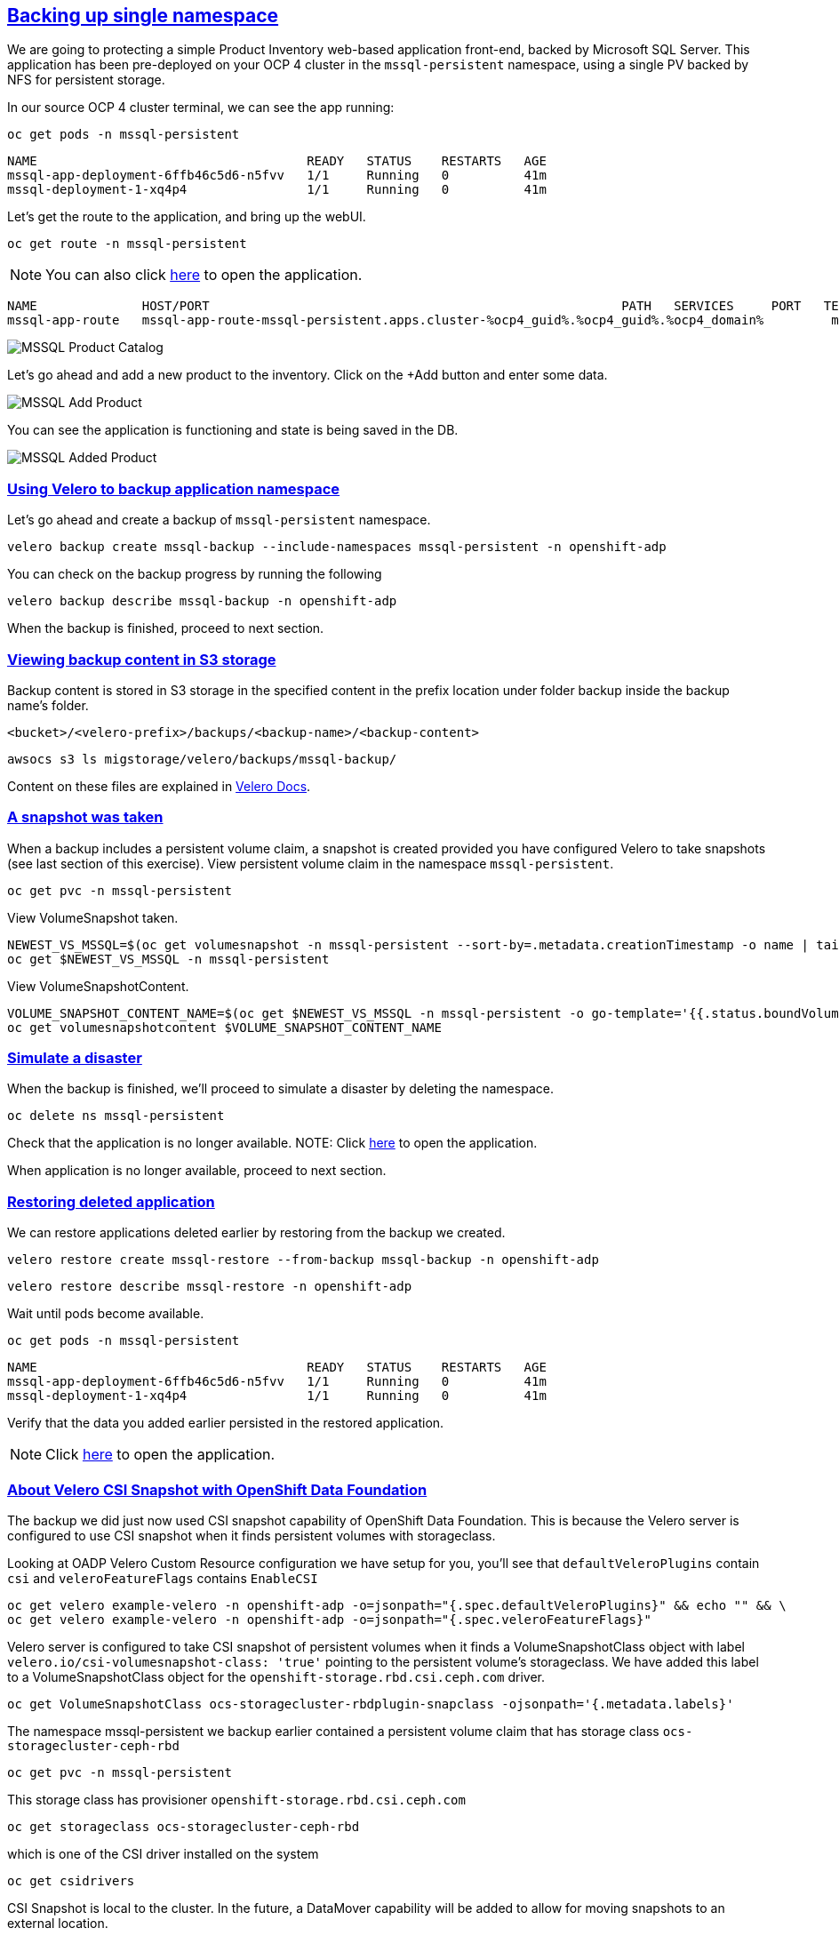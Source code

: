 :sectlinks:
:markup-in-source: verbatim,attributes,quotes
:OCP4_GUID: %ocp4_guid%
:OCP4_DOMAIN: %ocp4_domain%
:OCP4_SSH_USER: %ocp4_ssh_user%
:OCP4_PASSWORD: %ocp4_password%

== Backing up single namespace

We are going to protecting a simple Product Inventory web-based application front-end, backed by Microsoft SQL Server. This application has been pre-deployed on your OCP 4 cluster in the `mssql-persistent` namespace, using a single PV backed by NFS for persistent storage.

In our source OCP 4 cluster terminal, we can see the app running:

[source,bash,role=execute]
----
oc get pods -n mssql-persistent
----

[source,subs="{markup-in-source}"]
--------------------------------------------------------------------------------
NAME                                    READY   STATUS    RESTARTS   AGE
mssql-app-deployment-6ffb46c5d6-n5fvv   1/1     Running   0          41m
mssql-deployment-1-xq4p4                1/1     Running   0          41m
--------------------------------------------------------------------------------

Let’s get the route to the application, and bring up the webUI.

[source,bash,role=execute]
----
oc get route -n mssql-persistent
----
NOTE: You can also click http://mssql-app-route-mssql-persistent.apps.cluster-{OCP4_GUID}.{OCP4_GUID}.{OCP4_DOMAIN}[here] to open the application.


[source,subs="{markup-in-source}"]
--------------------------------------------------------------------------------
NAME              HOST/PORT                                                       PATH   SERVICES     PORT   TERMINATION   WILDCARD
mssql-app-route   mssql-app-route-mssql-persistent.apps.cluster-{OCP4_GUID}.{OCP4_GUID}.{OCP4_DOMAIN}         mssql-app-service   5000                 None
--------------------------------------------------------------------------------

image:../screenshots/lab5/mssql-product-catalog.png[MSSQL Product Catalog]

Let’s go ahead and add a new product to the inventory. Click on the +Add button and enter some data.

image:../screenshots/lab5/mssql-add-product.png[MSSQL Add Product]

You can see the application is functioning and state is being saved in the DB.

image:../screenshots/lab5/mssql-added-product.png[MSSQL Added Product]

=== Using Velero to backup application namespace

Let’s go ahead and create a backup of `mssql-persistent` namespace.
[source,bash,role=execute-2]
----
velero backup create mssql-backup --include-namespaces mssql-persistent -n openshift-adp
----

You can check on the backup progress by running the following
[source,bash,role=execute]
----
velero backup describe mssql-backup -n openshift-adp
----
When the backup is finished, proceed to next section.

=== Viewing backup content in S3 storage
Backup content is stored in S3 storage in the specified content in the prefix location under folder backup inside the backup name's folder.

`<bucket>/<velero-prefix>/backups/<backup-name>/<backup-content>`

[source,bash,role=execute]
----
awsocs s3 ls migstorage/velero/backups/mssql-backup/
----

Content on these files are explained in https://velero.io/docs/v1.7/output-file-format/[Velero Docs].

=== A snapshot was taken
When a backup includes a persistent volume claim, a snapshot is created provided you have configured Velero to take snapshots (see last section of this exercise).
View persistent volume claim in the namespace `mssql-persistent`.
[source,bash,role=execute]
----
oc get pvc -n mssql-persistent
----
View VolumeSnapshot taken.
[source,bash,role=execute]
----
NEWEST_VS_MSSQL=$(oc get volumesnapshot -n mssql-persistent --sort-by=.metadata.creationTimestamp -o name | tail -n 1)
oc get $NEWEST_VS_MSSQL -n mssql-persistent
----
View VolumeSnapshotContent.
[source,bash,role=execute]
----
VOLUME_SNAPSHOT_CONTENT_NAME=$(oc get $NEWEST_VS_MSSQL -n mssql-persistent -o go-template='{{.status.boundVolumeSnapshotContentName}}')
oc get volumesnapshotcontent $VOLUME_SNAPSHOT_CONTENT_NAME
----

=== Simulate a disaster
When the backup is finished, we'll proceed to simulate a disaster by deleting the namespace.
[source,bash,role=execute]
----
oc delete ns mssql-persistent
----

Check that the application is no longer available.
NOTE: Click http://mssql-app-route-mssql-persistent.apps.cluster-{OCP4_GUID}.{OCP4_GUID}.{OCP4_DOMAIN}[here] to open the application.

When application is no longer available, proceed to next section.

=== Restoring deleted application
We can restore applications deleted earlier by restoring from the backup we created.
[source,bash,role=execute]
----
velero restore create mssql-restore --from-backup mssql-backup -n openshift-adp
----

[source,bash,role=execute]
----
velero restore describe mssql-restore -n openshift-adp
----

Wait until pods become available.
[source,bash,role=execute]
----
oc get pods -n mssql-persistent
----

[source,subs="{markup-in-source}"]
--------------------------------------------------------------------------------
NAME                                    READY   STATUS    RESTARTS   AGE
mssql-app-deployment-6ffb46c5d6-n5fvv   1/1     Running   0          41m
mssql-deployment-1-xq4p4                1/1     Running   0          41m
--------------------------------------------------------------------------------

Verify that the data you added earlier persisted in the restored application.

NOTE: Click http://mssql-app-route-mssql-persistent.apps.cluster-{OCP4_GUID}.{OCP4_GUID}.{OCP4_DOMAIN}[here] to open the application.

=== About Velero CSI Snapshot with OpenShift Data Foundation
The backup we did just now used CSI snapshot capability of OpenShift Data Foundation. This is because the Velero server is configured to use CSI snapshot when it finds persistent volumes with storageclass.

Looking at OADP Velero Custom Resource configuration we have setup for you, you'll see that `defaultVeleroPlugins` contain `csi` and `veleroFeatureFlags` contains `EnableCSI`
[source,bash,role=execute]
----
oc get velero example-velero -n openshift-adp -o=jsonpath="{.spec.defaultVeleroPlugins}" && echo "" && \
oc get velero example-velero -n openshift-adp -o=jsonpath="{.spec.veleroFeatureFlags}"
----

Velero server is configured to take CSI snapshot of persistent volumes when it finds a VolumeSnapshotClass object with label `velero.io/csi-volumesnapshot-class: 'true'` pointing to the persistent volume's storageclass. We have added this label to a VolumeSnapshotClass object for the `openshift-storage.rbd.csi.ceph.com` driver.

[source,bash,role=execute]
----
oc get VolumeSnapshotClass ocs-storagecluster-rbdplugin-snapclass -ojsonpath='{.metadata.labels}'
----

The namespace mssql-persistent we backup earlier contained a persistent volume claim that has storage class `ocs-storagecluster-ceph-rbd`
[source,bash,role=execute]
----
oc get pvc -n mssql-persistent
----

This storage class has provisioner `openshift-storage.rbd.csi.ceph.com`
[source,bash,role=execute]
----
oc get storageclass ocs-storagecluster-ceph-rbd
----

which is one of the CSI driver installed on the system
[source,bash,role=execute]
----
oc get csidrivers
----

CSI Snapshot is local to the cluster. In the future, a DataMover capability will be added to allow for moving snapshots to an external location.